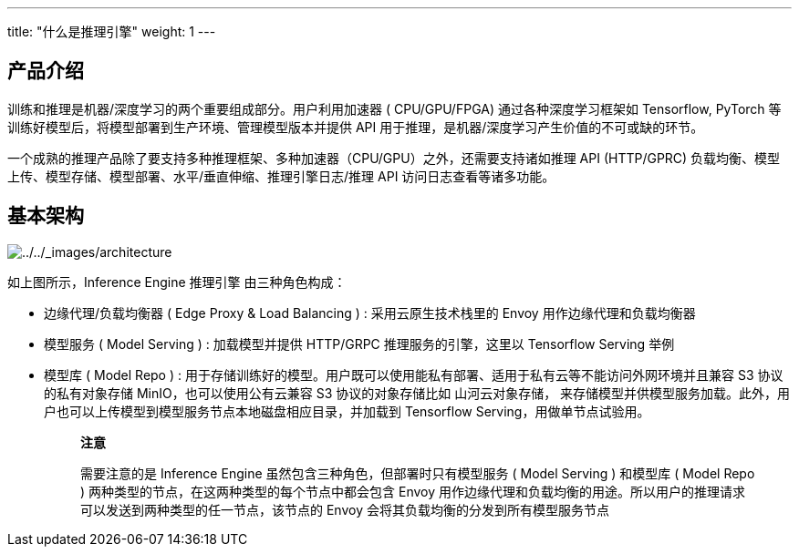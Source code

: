 ---
title: "什么是推理引擎"
weight: 1
---

== 产品介绍

训练和推理是机器/深度学习的两个重要组成部分。用户利用加速器 (
CPU/GPU/FPGA) 通过各种深度学习框架如 Tensorflow, PyTorch
等训练好模型后，将模型部署到生产环境、管理模型版本并提供 API
用于推理，是机器/深度学习产生价值的不可或缺的环节。

一个成熟的推理产品除了要支持多种推理框架、多种加速器（CPU/GPU）之外，还需要支持诸如推理
API (HTTP/GPRC)
负载均衡、模型上传、模型存储、模型部署、水平/垂直伸缩、推理引擎日志/推理
API 访问日志查看等诸多功能。

== 基本架构

image::/images/cloud_service/ai/architecture.jpeg[../../_images/architecture]

如上图所示，Inference Engine 推理引擎 由三种角色构成：

* 边缘代理/负载均衡器 ( Edge Proxy & Load Balancing ) :
采用云原生技术栈里的 Envoy 用作边缘代理和负载均衡器
* 模型服务 ( Model Serving ) : 加载模型并提供 HTTP/GRPC
推理服务的引擎，这里以 Tensorflow Serving 举例
* 模型库 ( Model Repo ) :
用于存储训练好的模型。用户既可以使用能私有部署、适用于私有云等不能访问外网环境并且兼容
S3 协议的私有对象存储 MinIO，也可以使用公有云兼容 S3 协议的对象存储比如
山河云对象存储，
来存储模型并供模型服务加载。此外，用户也可以上传模型到模型服务节点本地磁盘相应目录，并加载到
Tensorflow Serving，用做单节点试验用。
+
____
*注意*

需要注意的是 Inference Engine 虽然包含三种角色，但部署时只有模型服务 (
Model Serving ) 和模型库 ( Model Repo )
两种类型的节点，在这两种类型的每个节点中都会包含 Envoy
用作边缘代理和负载均衡的用途。所以用户的推理请求可以发送到两种类型的任一节点，该节点的
Envoy 会将其负载均衡的分发到所有模型服务节点
____
